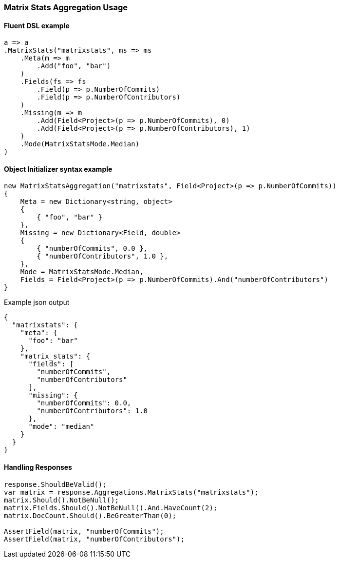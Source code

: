 :ref_current: https://www.elastic.co/guide/en/elasticsearch/reference/7.10

:github: https://github.com/elastic/elasticsearch-net

:nuget: https://www.nuget.org/packages

////
IMPORTANT NOTE
==============
This file has been generated from https://github.com/elastic/elasticsearch-net/tree/7.x/src/Tests/Tests/Aggregations/Matrix/MatrixStats/MatrixStatsAggregationUsageTests.cs. 
If you wish to submit a PR for any spelling mistakes, typos or grammatical errors for this file,
please modify the original csharp file found at the link and submit the PR with that change. Thanks!
////

[[matrix-stats-aggregation-usage]]
=== Matrix Stats Aggregation Usage

==== Fluent DSL example

[source,csharp]
----
a => a
.MatrixStats("matrixstats", ms => ms
    .Meta(m => m
        .Add("foo", "bar")
    )
    .Fields(fs => fs
        .Field(p => p.NumberOfCommits)
        .Field(p => p.NumberOfContributors)
    )
    .Missing(m => m
        .Add(Field<Project>(p => p.NumberOfCommits), 0)
        .Add(Field<Project>(p => p.NumberOfContributors), 1)
    )
    .Mode(MatrixStatsMode.Median)
)
----

==== Object Initializer syntax example

[source,csharp]
----
new MatrixStatsAggregation("matrixstats", Field<Project>(p => p.NumberOfCommits))
{
    Meta = new Dictionary<string, object>
    {
        { "foo", "bar" }
    },
    Missing = new Dictionary<Field, double>
    {
        { "numberOfCommits", 0.0 },
        { "numberOfContributors", 1.0 },
    },
    Mode = MatrixStatsMode.Median,
    Fields = Field<Project>(p => p.NumberOfCommits).And("numberOfContributors")
}
----

[source,javascript]
.Example json output
----
{
  "matrixstats": {
    "meta": {
      "foo": "bar"
    },
    "matrix_stats": {
      "fields": [
        "numberOfCommits",
        "numberOfContributors"
      ],
      "missing": {
        "numberOfCommits": 0.0,
        "numberOfContributors": 1.0
      },
      "mode": "median"
    }
  }
}
----

==== Handling Responses

[source,csharp]
----
response.ShouldBeValid();
var matrix = response.Aggregations.MatrixStats("matrixstats");
matrix.Should().NotBeNull();
matrix.Fields.Should().NotBeNull().And.HaveCount(2);
matrix.DocCount.Should().BeGreaterThan(0);

AssertField(matrix, "numberOfCommits");
AssertField(matrix, "numberOfContributors");
----

